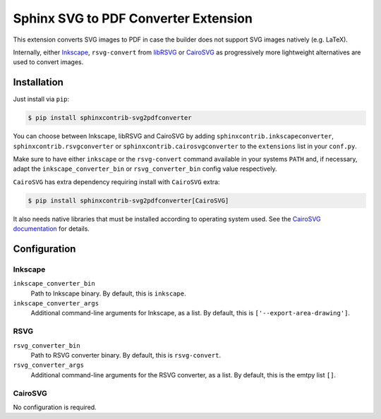 *************************************
Sphinx SVG to PDF Converter Extension
*************************************

This extension converts SVG images to PDF in case the builder does not support
SVG images natively (e.g. LaTeX).

Internally, either `Inkscape <https://inkscape.org/>`_, ``rsvg-convert``
from `libRSVG <https://wiki.gnome.org/Projects/LibRsvg>`_ or `CairoSVG
<https://cairosvg.org/>`_ as progressively more lightweight alternatives
are used to convert images.


Installation
============

Just install via ``pip``:

.. code-block:: console

   $ pip install sphinxcontrib-svg2pdfconverter

You can choose between Inkscape, libRSVG and CairoSVG by adding
``sphinxcontrib.inkscapeconverter``, ``sphinxcontrib.rsvgconverter`` or
``sphinxcontrib.cairosvgconverter`` to the ``extensions`` list in your
``conf.py``.

Make sure to have either ``inkscape`` or the ``rsvg-convert`` command available
in your systems ``PATH`` and, if necessary, adapt the
``inkscape_converter_bin`` or ``rsvg_converter_bin`` config value respectively.

``CairoSVG`` has extra dependency requiring install with ``CairoSVG`` extra:

.. code-block:: console

   $ pip install sphinxcontrib-svg2pdfconverter[CairoSVG]

It also needs native libraries that must be installed according to
operating system used. See the `CairoSVG documentation
<https://cairosvg.org/documentation/>`_ for details.

Configuration
=============

Inkscape
--------

``inkscape_converter_bin``
    Path to Inkscape binary. By default, this is ``inkscape``.

``inkscape_converter_args``
    Additional command-line arguments for Inkscape, as a list. By
    default, this is ``['--export-area-drawing']``.

RSVG
----

``rsvg_converter_bin``
    Path to RSVG converter binary. By default, this is ``rsvg-convert``.

``rsvg_converter_args``
    Additional command-line arguments for the RSVG converter, as a list. By
    default, this is the emtpy list ``[]``.

CairoSVG
--------

No configuration is required.
